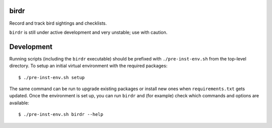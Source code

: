 .. SPDX-FileCopyrightText: 2023 Brian Kubisiak <brian@kubisiak.com>

   SPDX-License-Identifier: CC0-1.0

=====
birdr
=====

Record and track bird sightings and checklists.

``birdr`` is still under active development and very unstable; use with
caution.

===========
Development
===========

Running scripts (including the ``birdr`` executable) should be prefixed with
``./pre-inst-env.sh`` from the top-level directory. To setup an initial virtual
environment with the required packages::

 $ ./pre-inst-env.sh setup

The same command can be run to upgrade existing packages or install new ones
when ``requirements.txt`` gets updated. Once the environment is set up, you can
run ``birdr`` and (for example) check which commands and options are available::

 $ ./pre-inst-env.sh birdr --help
